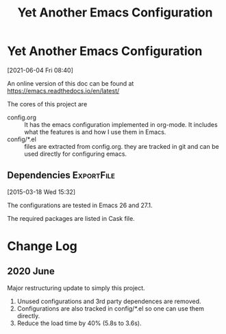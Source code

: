 #+title: Yet Another Emacs Configuration
* Yet Another Emacs Configuration
  [2021-06-04 Fri 08:40]
  
  An online version of this doc can be found at
  https://emacs.readthedocs.io/en/latest/

  The cores of this project are
  
  - config.org :: It has the emacs configuration implemented in
    org-mode. It includes what the features is and how I use them in
    Emacs.
  - config/*.el :: files are extracted from config.org. they are
    tracked in git and can be used directly for configuring emacs.
  
** Dependencies                                                  :ExportFile:
   :PROPERTIES:
   :EXPORT_FILE_NAME: ~/git/.emacs.d/docs/install_packages
   :END:
 [2015-03-18 Wed 15:32]

 The configurations are tested in Emacs 26 and 27.1.

 The required packages are listed in Cask file.

* Change Log

  
** 2020 June
   
   Major restructuring update to simply this project.
   1. Unused configurations and 3rd party dependences are removed.
   2. Configurations are also tracked in config/*.el so one can use
      them directly.
   3. Reduce the load time by 40% (5.8s to 3.6s).

